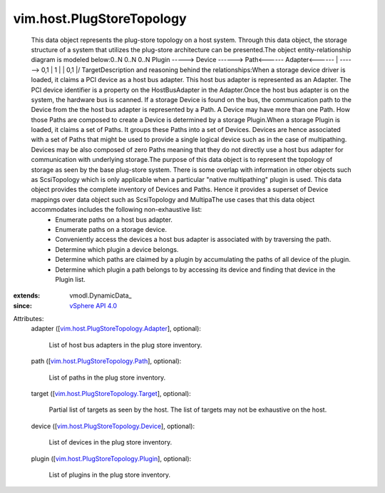 
vim.host.PlugStoreTopology
==========================
  This data object represents the plug-store topology on a host system. Through this data object, the storage structure of a system that utilizes the plug-store architecture can be presented.The object entity-relationship diagram is modeled below:0..N 0..N 0..N Plugin -----> Device ------> Path<------ Adapter<------ | ------> 0,1 | 1 | | 0,1 \|/ TargetDescription and reasoning behind the relationships:When a storage device driver is loaded, it claims a PCI device as a host bus adapter. This host bus adapter is represented as an Adapter. The PCI device identifier is a property on the HostBusAdapter in the Adapter.Once the host bus adapter is on the system, the hardware bus is scanned. If a storage Device is found on the bus, the communication path to the Device from the the host bus adapter is represented by a Path. A Device may have more than one Path. How those Paths are composed to create a Device is determined by a storage Plugin.When a storage Plugin is loaded, it claims a set of Paths. It groups these Paths into a set of Devices. Devices are hence associated with a set of Paths that might be used to provide a single logical device such as in the case of multipathing. Devices may be also composed of zero Paths meaning that they do not directly use a host bus adapter for communication with underlying storage.The purpose of this data object is to represent the topology of storage as seen by the base plug-store system. There is some overlap with information in other objects such as ScsiTopology which is only applicable when a particular "native multipathing" plugin is used. This data object provides the complete inventory of Devices and Paths. Hence it provides a superset of Device mappings over data object such as ScsiTopology and MultipaThe use cases that this data object accommodates includes the following non-exhaustive list:
   * Enumerate paths on a host bus adapter.
   * Enumerate paths on a storage device.
   * Conveniently access the devices a host bus adapter is associated with by traversing the path.
   * Determine which plugin a device belongs.
   * Determine which paths are claimed by a plugin by accumulating the paths of all device of the plugin.
   * Determine which plugin a path belongs to by accessing its device and finding that device in the Plugin list.
:extends: vmodl.DynamicData_
:since: `vSphere API 4.0 <vim/version.rst#vimversionversion5>`_

Attributes:
    adapter ([`vim.host.PlugStoreTopology.Adapter <vim/host/PlugStoreTopology/Adapter.rst>`_], optional):

       List of host bus adapters in the plug store inventory.
    path ([`vim.host.PlugStoreTopology.Path <vim/host/PlugStoreTopology/Path.rst>`_], optional):

       List of paths in the plug store inventory.
    target ([`vim.host.PlugStoreTopology.Target <vim/host/PlugStoreTopology/Target.rst>`_], optional):

       Partial list of targets as seen by the host. The list of targets may not be exhaustive on the host.
    device ([`vim.host.PlugStoreTopology.Device <vim/host/PlugStoreTopology/Device.rst>`_], optional):

       List of devices in the plug store inventory.
    plugin ([`vim.host.PlugStoreTopology.Plugin <vim/host/PlugStoreTopology/Plugin.rst>`_], optional):

       List of plugins in the plug store inventory.
